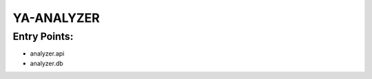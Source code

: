 ================
  YA-ANALYZER
================

Entry Points:
=============

* analyzer.api
* analyzer.db

